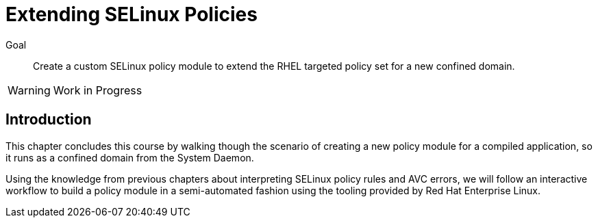 = Extending SELinux Policies

Goal::

Create a custom SELinux policy module to extend the RHEL targeted policy set for a new confined domain.

WARNING: Work in Progress

== Introduction

This chapter concludes this course by walking though the scenario of creating a new policy module for a compiled application, so it runs as a confined domain from the System Daemon.

Using the knowledge from previous chapters about interpreting SELinux policy rules and AVC errors, we will follow an interactive workflow to build a policy module in a semi-automated fashion using the tooling provided by Red Hat Enterprise Linux.
